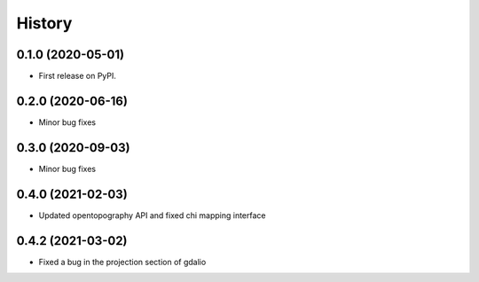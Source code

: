 =======
History
=======

0.1.0 (2020-05-01)
------------------

* First release on PyPI.

0.2.0 (2020-06-16)
------------------

* Minor bug fixes

0.3.0 (2020-09-03)
------------------

* Minor bug fixes

0.4.0 (2021-02-03)
------------------

* Updated opentopography API and fixed chi mapping interface

0.4.2 (2021-03-02)
------------------

* Fixed a bug in the projection section of gdalio
